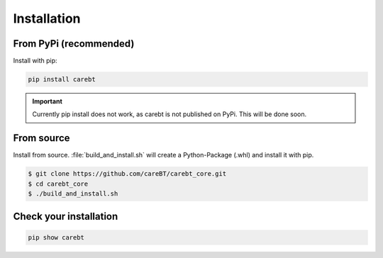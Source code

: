 Installation
============

From PyPi (recommended)
-----------------------

Install with pip:

.. code-block:: bash

    pip install carebt

.. important::

    Currently pip install does not work, as carebt is not published on PyPi. This will be done soon.

From source
-----------

Install from source. :file:`build_and_install.sh` will create a Python-Package (.whl) and install it with pip.

.. code-block:: bash

    $ git clone https://github.com/careBT/carebt_core.git
    $ cd carebt_core
    $ ./build_and_install.sh

Check your installation
-----------------------

.. code-block:: bash

    pip show carebt